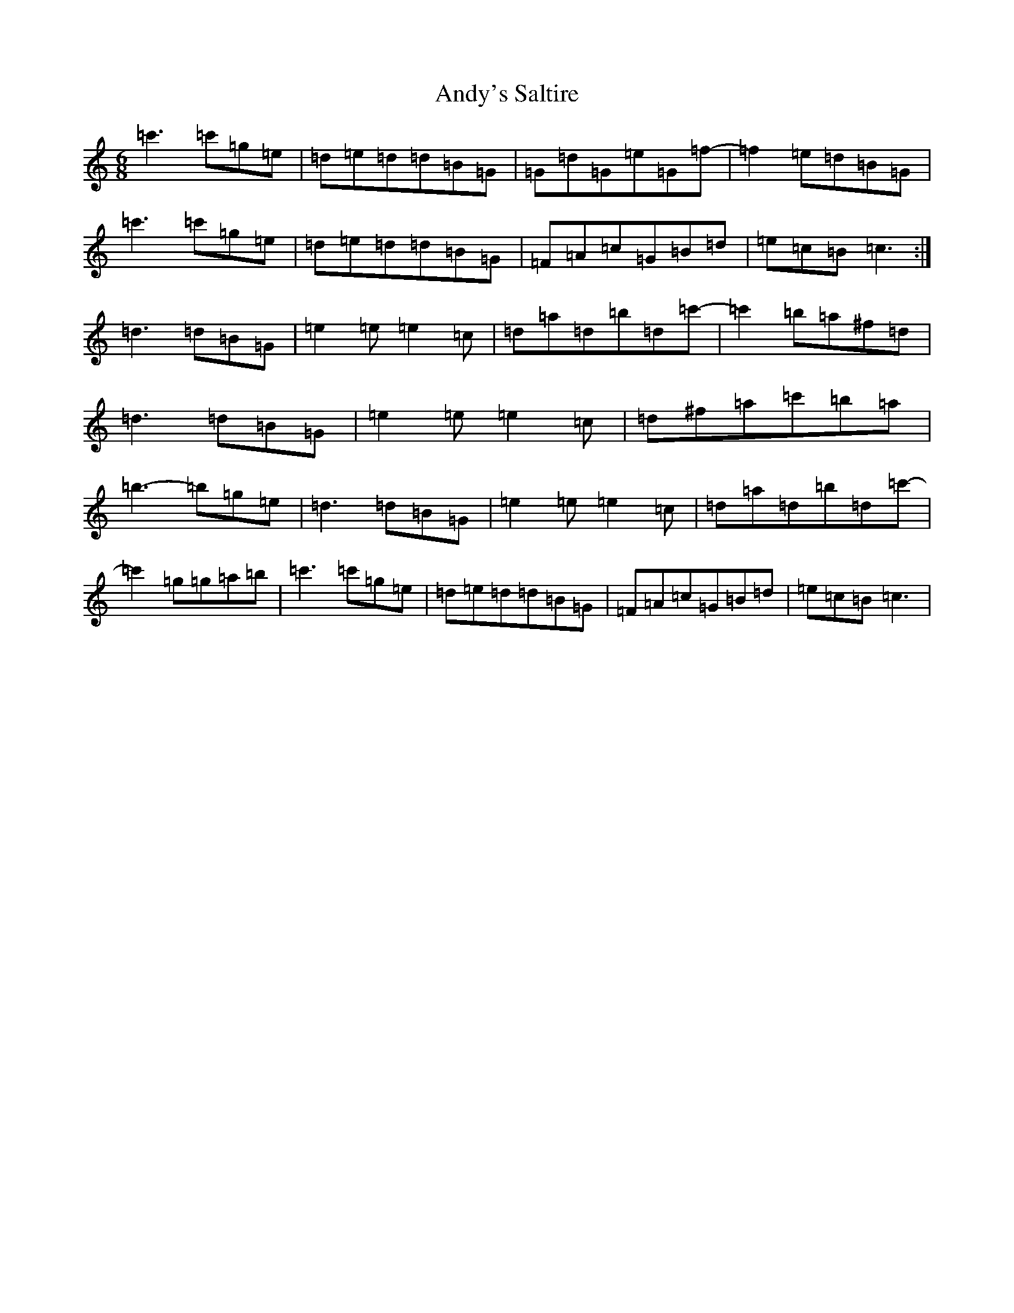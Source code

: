 X: 765
T: Andy's Saltire
S: https://thesession.org/tunes/7063#setting18641
R: jig
M:6/8
L:1/8
K: C Major
=c'3=c'=g=e|=d=e=d=d=B=G|=G=d=G=e=G=f-|=f2=e=d=B=G|=c'3=c'=g=e|=d=e=d=d=B=G|=F=A=c=G=B=d|=e=c=B=c3:|=d3=d=B=G|=e2=e=e2=c|=d=a=d=b=d=c'-|=c'2=b=a^f=d|=d3=d=B=G|=e2=e=e2=c|=d^f=a=c'=b=a|=b3-=b=g=e|=d3=d=B=G|=e2=e=e2=c|=d=a=d=b=d=c'-|=c'2=g=g=a=b|=c'3=c'=g=e|=d=e=d=d=B=G|=F=A=c=G=B=d|=e=c=B=c3|